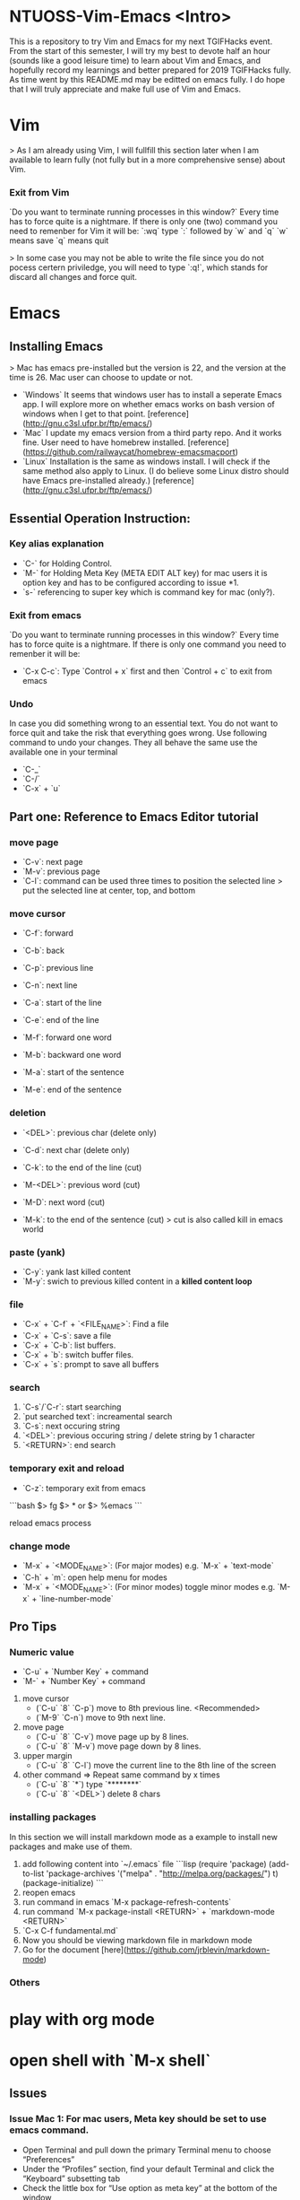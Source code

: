 * NTUOSS-Vim-Emacs <Intro>

This is a repository to try Vim and Emacs for my next TGIFHacks event.
From the start of this semester, I will try my best to devote half an hour (sounds like a good leisure time) to learn about Vim and Emacs, and hopefully record my learnings and better prepared for 2019 TGIFHacks fully.
As time went by this README.md may be editted on emacs fully. I do hope that I will truly appreciate and make full use of Vim and Emacs.

* Vim

> As I am already using Vim, I will fullfill this section later when I am available to learn fully (not fully but in a more comprehensive sense) about Vim.

*** Exit from Vim

`Do you want to terminate running processes in this window?`
Every time has to force quite is a nightmare.
If there is only one (two) command you need to remenber for Vim it will be:
`:wq` type `:` followed by `w` and `q`
`w` means save
`q` means quit

> In some case you may not be able to write the file since you do not pocess certern priviledge, you will need to type `:q!`, which stands for discard all changes and force quit.

* Emacs

** Installing Emacs

> Mac has emacs pre-installed but the version is 22, and the version at the time is 26. Mac user can choose to update or not.

- `Windows` It seems that windows user has to install a seperate Emacs app. I will explore more on whether emacs works on bash version of windows when I get to that point. [reference](http://gnu.c3sl.ufpr.br/ftp/emacs/)
- `Mac` I update my emacs version from a third party repo. And it works fine. User need to have homebrew installed. [reference](https://github.com/railwaycat/homebrew-emacsmacport)
- `Linux` Installation is the same as windows install. I will check if the same method also apply to Linux. (I do believe some Linux distro should have Emacs pre-installed already.) [reference](http://gnu.c3sl.ufpr.br/ftp/emacs/)

** Essential Operation Instruction:

*** Key alias explanation

- `C-` for Holding Control.
- `M-` for Holding Meta Key (META EDIT ALT key) for mac users it is option key and has to be configured according to issue *1.
- `s-` referencing to super key which is command key for mac (only?).

*** Exit from emacs

`Do you want to terminate running processes in this window?`
Every time has to force quite is a nightmare.
If there is only one command you need to remenber it will be:

- `C-x C-c`: Type `Control + x` first and then `Control + c` to exit from emacs

*** Undo

In case you did something wrong to an essential text. You do not want to force quit and take the risk that everything goes wrong.
Use following command to undo your changes.
They all behave the same use the available one in your terminal

- `C-_`
- `C-/`
- `C-x` + `u`

** Part one: Reference to Emacs Editor tutorial

*** move page

- `C-v`: next page
- `M-v`: previous page
- `C-l`: command can be used three times to position the selected line
  > put the selected line at center, top, and bottom

*** move cursor

- `C-f`: forward
- `C-b`: back
- `C-p`: previous line
- `C-n`: next line
- `C-a`: start of the line
- `C-e`: end of the line

- `M-f`: forward one word
- `M-b`: backward one word
- `M-a`: start of the sentence
- `M-e`: end of the sentence

*** deletion

- `<DEL>`: previous char (delete only)
- `C-d`: next char (delete only)
- `C-k`: to the end of the line (cut)

- `M-<DEL>`: previous word (cut)
- `M-D`: next word (cut)
- `M-k`: to the end of the sentence (cut)
  > cut is also called kill in emacs world

*** paste (yank)

- `C-y`: yank last killed content
- `M-y`: swich to previous killed content in a **killed content loop**

*** file

- `C-x` + `C-f` + `<FILE_NAME>`: Find a file
- `C-x` + `C-s`: save a file
- `C-x` + `C-b`: list buffers.
- `C-x` + `b`: switch buffer files.
- `C-x` + `s`: prompt to save all buffers

*** search

1. `C-s`/`C-r`: start searching
2. `put searched text`: increamental search
3. `C-s`: next occuring string
4. `<DEL>`: previous occuring string / delete string by 1 character
5. `<RETURN>`: end search

*** temporary exit and reload

- `C-z`: temporary exit from emacs

```bash
$> fg
$> * or
$> %emacs
```

reload emacs process

*** change mode

- `M-x` + `<MODE_NAME>`: (For major modes) e.g. `M-x` + `text-mode`
- `C-h` + `m`: open help menu for modes
- `M-x` + `<MODE_NAME>`: (For minor modes) toggle minor modes e.g. `M-x` + `line-number-mode`

** Pro Tips

*** Numeric value

- `C-u` + `Number Key` + command
- `M-` + `Number Key` + command

1. move cursor
   - (`C-u` `8` `C-p`) move to 8th previous line. <Recommended>
   - (`M-9` `C-n`) move to 9th next line.
2. move page
   - (`C-u` `8` `C-v`) move page up by 8 lines.
   - (`C-u` `8` `M-v`) move page down by 8 lines.
3. upper margin
   - (`C-u` `8` `C-l`) move the current line to the 8th line of the screen
4. other command => Repeat same command by x times
   - (`C-u` `8` `*`) type `********`
   - (`C-u` `8` `<DEL>`) delete 8 chars

*** installing packages

In this section we will install markdown mode as a example to install new packages and make use of them.
1. add following content into `~/.emacs` file
	```lisp
	(require 'package)                                       
	(add-to-list 'package-archives                           
	             '("melpa" . "http://melpa.org/packages/") t)
	(package-initialize)                                     
	```
2. reopen emacs
3. run command in emacs `M-x package-refresh-contents`
4. run command `M-x package-install <RETURN>` + `markdown-mode <RETURN>`
5. `C-x C-f fundamental.md`
6. Now you should be viewing markdown file in markdown mode
7. Go for the document [here](https://github.com/jrblevin/markdown-mode)

*** Others
* play with org mode
* open shell with `M-x shell`

** Issues

*** Issue Mac 1: For mac users, Meta key should be set to use emacs command.

- Open Terminal and pull down the primary Terminal menu to choose “Preferences”
- Under the “Profiles” section, find your default Terminal and click the “Keyboard” subsetting tab
- Check the little box for “Use option as meta key” at the bottom of the window
- [reference]（https://github.com/jrblevin/markdown-mode)

